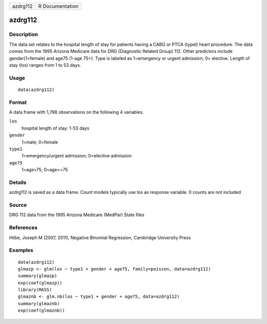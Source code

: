 +----------+-----------------+
| azdrg112 | R Documentation |
+----------+-----------------+

azdrg112
--------

Description
~~~~~~~~~~~

The data set relates to the hospital length of stay for patients having
a CABG or PTCA (typel) heart procedure. The data comes from the 1995
Arizona Medicare data for DRG (Diagnostic Related Group) 112. Other
predictors include gender(1=female) and age75 (1-age 75+). Type is
labeled as 1=emergency or urgent admission; 0= elective. Length of stay
(los) ranges from 1 to 53 days.

Usage
~~~~~

::

    data(azdrg112)

Format
~~~~~~

A data frame with 1,798 observations on the following 4 variables.

``los``
    hospital length of stay: 1-53 days

``gender``
    1=male; 0=female

``type1``
    1=emergency/urgent admission; 0=elective admission

``age75``
    1=age>75; 0=age<=75

Details
~~~~~~~

azdrg112 is saved as a data frame. Count models typically use los as
response variable. 0 counts are not included

Source
~~~~~~

DRG 112 data from the 1995 Arizona Medicare (MedPar) State files

References
~~~~~~~~~~

Hilbe, Joseph M (2007, 2011), Negative Binomial Regression, Cambridge
University Press

Examples
~~~~~~~~

::

    data(azdrg112)
    glmazp <- glm(los ~ type1 + gender + age75, family=poisson, data=azdrg112)
    summary(glmazp)
    exp(coef(glmazp))
    library(MASS)
    glmaznb <- glm.nb(los ~ type1 + gender + age75, data=azdrg112)
    summary(glmaznb)
    exp(coef(glmaznb))
